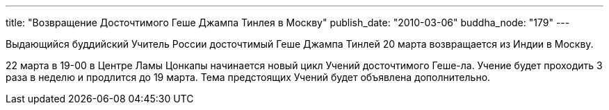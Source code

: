 ---
title: "Возвращение Досточтимого Геше Джампа Тинлея в Москву"
publish_date: "2010-03-06"
buddha_node: "179"
---

Выдающийся буддийский Учитель России досточтимый Геше Джампа Тинлей 20
марта возвращается из Индии в Москву.

22 марта в 19-00 в Центре Ламы Цонкапы начинается новый цикл Учений
досточтимого Геше-ла. Учение будет проходить 3 раза в неделю и продлится
до 19 марта. Тема предстоящих Учений будет объявлена дополнительно.
